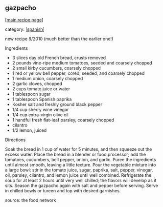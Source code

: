 #+pagetitle: gazpacho

** gazpacho

  [[[file:0-recipe-index.org][main recipe page]]]

category: [[[file:c-spanish.org][spanish]]]

 new recipe 8/2010   (much better than the earlier one!)

 Ingredients

     * 3 slices day old French bread, crusts removed
     * 2 pounds vine-ripe medium tomatoes, seeded and coarsely chopped
     * 2 small kirby cucumbers, coarsely chopped
     * 1 red or yellow bell pepper, cored, seeded, and coarsely chopped
     * 1 medium onion, coarsely chopped
     * 2 garlic cloves, chopped
     * 2 cups tomato juice or water
     * 1 tablespoon sugar
     * 1 tablespoon Spanish paprika
     * Kosher salt and freshly ground black pepper
     * 1/4 cup sherry wine vinegar
     * 1/4 cup extra-virgin olive oil
     * 1 handful fresh flat-leaf parsley, coarsely chopped
     * cilantro
     * 1/2 lemon, juiced 

 Directions

 Soak the bread in 1 cup of water for 5 minutes, and then squeeze out
 the excess water. Place the bread in a blender or food processor; add
 the tomatoes, cucumbers, bell pepper, onion, and garlic. Puree the
 ingredients until almost smooth, leaving a little texture. Pour the
 vegetable mixture into a large bowl; stir in the tomato juice, sugar,
 paprika, salt, pepper, vinegar, oil, parsley, cilantro, and lemon juice until
 well combined. Refrigerate the soup for at least 2 hours until very
 well chilled; the flavors will develop as it sits. Season the gazpacho
 again with salt and pepper before serving. Serve in chilled bowls or
 tureen and top with desired garnishes.

 source: the food network
